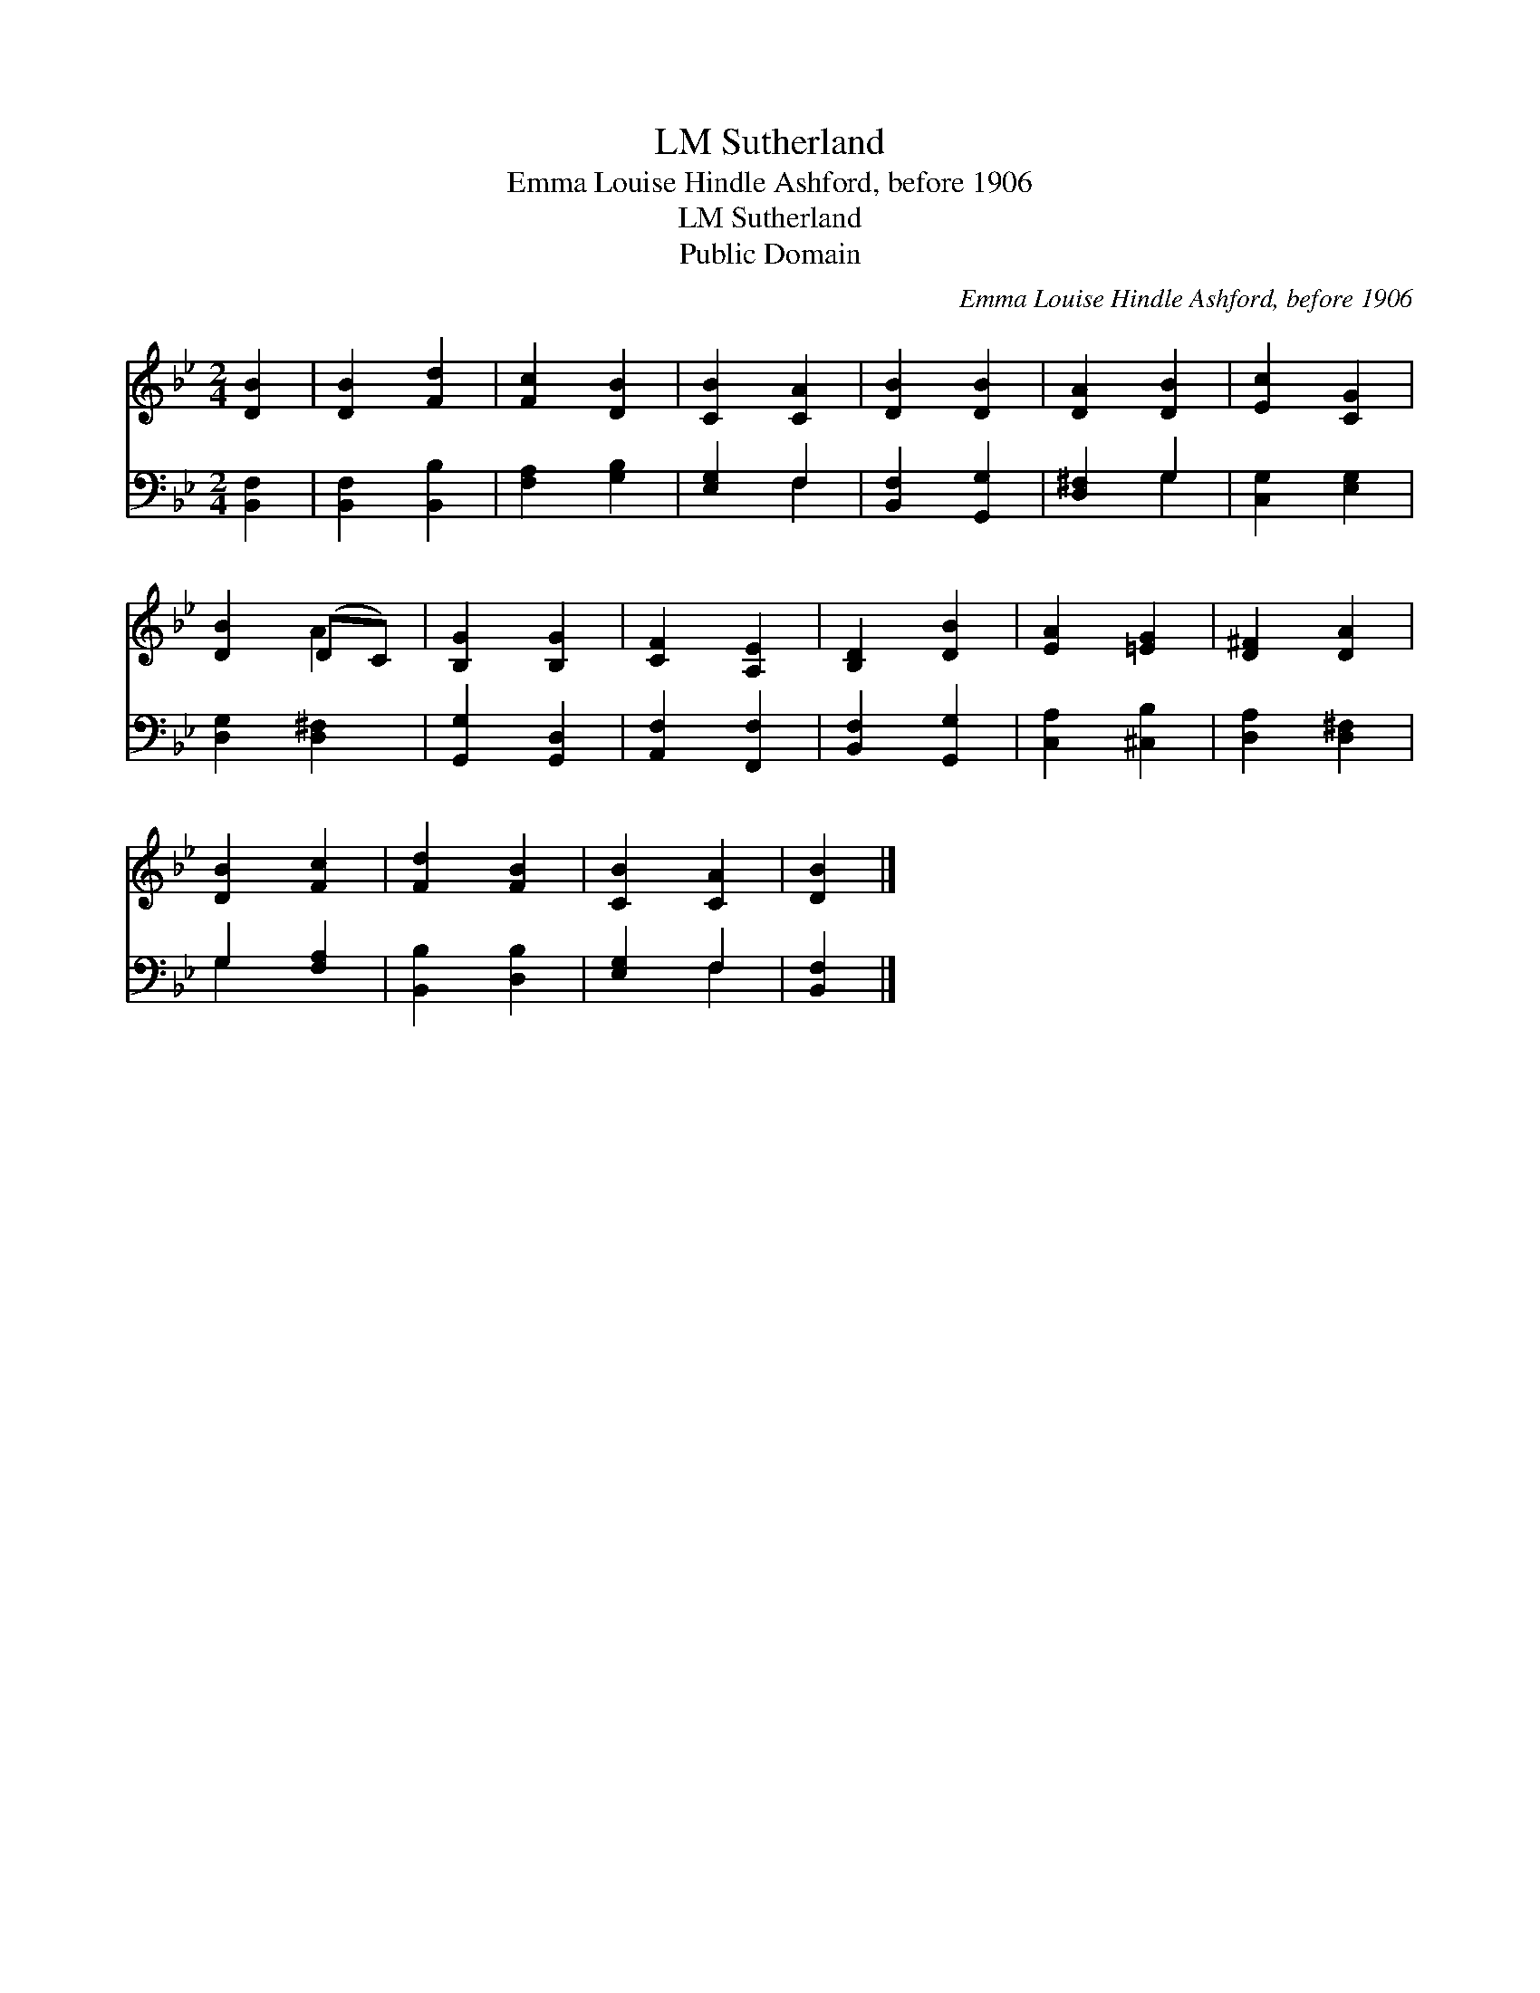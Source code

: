X:1
T:Sutherland, LM
T:Emma Louise Hindle Ashford, before 1906
T:Sutherland, LM
T:Public Domain
C:Emma Louise Hindle Ashford, before 1906
Z:Public Domain
%%score ( 1 2 ) ( 3 4 )
L:1/8
M:2/4
K:Bb
V:1 treble 
V:2 treble 
V:3 bass 
V:4 bass 
V:1
 [DB]2 | [DB]2 [Fd]2 | [Fc]2 [DB]2 | [CB]2 [CA]2 | [DB]2 [DB]2 | [DA]2 [DB]2 | [Ec]2 [CG]2 | %7
 [DB]2 (DC) | [B,G]2 [B,G]2 | [CF]2 [A,E]2 | [B,D]2 [DB]2 | [EA]2 [=EG]2 | [D^F]2 [DA]2 | %13
 [DB]2 [Fc]2 | [Fd]2 [FB]2 | [CB]2 [CA]2 | [DB]2 |] %17
V:2
 x2 | x4 | x4 | x4 | x4 | x4 | x4 | x2 A2 | x4 | x4 | x4 | x4 | x4 | x4 | x4 | x4 | x2 |] %17
V:3
 [B,,F,]2 | [B,,F,]2 [B,,B,]2 | [F,A,]2 [G,B,]2 | [E,G,]2 F,2 | [B,,F,]2 [G,,G,]2 | [D,^F,]2 G,2 | %6
 [C,G,]2 [E,G,]2 | [D,G,]2 [D,^F,]2 | [G,,G,]2 [G,,D,]2 | [A,,F,]2 [F,,F,]2 | [B,,F,]2 [G,,G,]2 | %11
 [C,A,]2 [^C,B,]2 | [D,A,]2 [D,^F,]2 | G,2 [F,A,]2 | [B,,B,]2 [D,B,]2 | [E,G,]2 F,2 | [B,,F,]2 |] %17
V:4
 x2 | x4 | x4 | x2 F,2 | x4 | x2 G,2 | x4 | x4 | x4 | x4 | x4 | x4 | x4 | G,2 x2 | x4 | x2 F,2 | %16
 x2 |] %17

